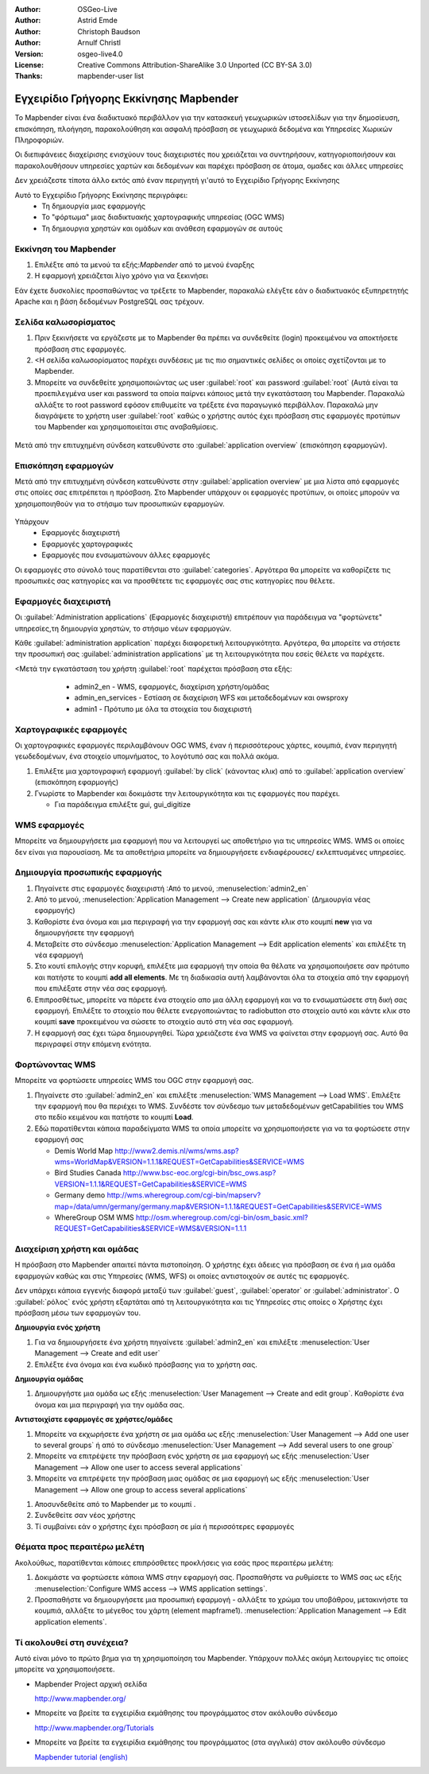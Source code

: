 :Author: OSGeo-Live
:Author: Astrid Emde
:Author: Christoph Baudson
:Author: Arnulf Christl
:Version: osgeo-live4.0
:License: Creative Commons Attribution-ShareAlike 3.0 Unported  (CC BY-SA 3.0)
:Thanks: mapbender-user list

.. _mapbender-quickstart:
 
.. image:: ../../images/project_logos/logo-Mapbender.png
  :scale: 100 %
  :alt: project logo
  :align: right

********************************************************************************
Εγχειρίδιο Γρήγορης Εκκίνησης Mapbender 
********************************************************************************

Το Mapbender είναι ένα διαδικτυακό περιβάλλον για την κατασκευή γεωχωρικών ιστοσελίδων για την δημοσίευση, επισκόπηση, πλοήγηση, παρακολούθηση και ασφαλή πρόσβαση σε γεωχωρικά δεδομένα και Υπηρεσίες Χωρικών Πληροφοριών.
 

Οι διεπιφάνειες διαχείρισης ενισχύουν τους διαχειριστές που χρειάζεται να συντηρήσουν, κατηγοριοποιήσουν και παρακολουθήσουν υπηρεσίες χαρτών και δεδομένων και παρέχει πρόσβαση σε άτομα, ομαδες και άλλες υπηρεσίες 

Δεν χρειάζεστε τίποτα άλλο εκτός από έναν περιηγητή γι'αυτό το Εγχειρίδιο Γρήγορης Εκκίνησης

Αυτό το Εγχειρίδιο Γρήγορης Εκκίνησης περιγράφει:
  * Τη δημιουργία μιας εφαρμογής 
  * Το "φόρτωμα" μιας διαδικτυακής χαρτογραφικής υπηρεσίας (OGC WMS)
  * Τη δημιουργια χρηστών και ομάδων και ανάθεση εφαρμογών σε αυτούς 

Εκκίνηση του Mapbender
================================================================================

.. TBD: Προσθήκη μενού γραφικών σε αυτό το Εγχειρίδιο Γρήγορης Εκκίνησης Mapbender 

#. Επιλέξτε από τα μενού τα εξής:`Mapbender` από το μενού έναρξης

#. Η εφαρμογή χρειάζεται λίγο χρόνο για να ξεκινήσει

Εάν έχετε δυσκολίες προσπαθώντας να τρέξετε το Mapbender, παρακαλώ ελέγξτε εάν ο διαδικτυακός εξυπηρετητής Apache και η βάση δεδομένων PostgreSQL σας τρέχουν.

Σελίδα καλωσορίσματος
================================================================================

#. Πριν ξεκινήσετε να εργάζεστε με το Mapbender θα πρέπει να συνδεθείτε (login) προκειμένου να αποκτήσετε πρόσβαση στις εφαρμογές.

#. <Η σελίδα καλωσορίσματος παρέχει συνδέσεις με τις πιο σημαντικές σελίδες οι οποίες σχετίζονται με το Mapbender. 

#. Μπορείτε να συνδεθείτε χρησιμοποιώντας ως user :guilabel:`root` και password :guilabel:`root` (Αυτά είναι τα προεπιλεγμένα user και password τα οποία παίρνει κάποιος μετά την εγκατάσταση του Mapbender. Παρακαλώ αλλάξτε το root password εφόσον επιθυμείτε να τρέξετε ένα παραγωγικό περιβάλλον. Παρακαλώ μην διαγράψετε το χρήστη user :guilabel:`root` καθώς ο χρήστης αυτός έχει πρόσβαση στις εφαρμογές προτύπων του Mapbender και χρησιμοποιείται στις αναβαθμίσεις.
  
  .. image:: ../../images/screenshots/800x600/mapbender_welcome.png
     :scale: 80

Μετά από την επιτυχημένη σύνδεση κατευθύνστε στο :guilabel:`application overview` (επισκόπηση εφαρμογών).



Επισκόπηση εφαρμογών
================================================================================
Μετά από την επιτυχημένη σύνδεση κατευθύνστε στην :guilabel:`application overview` με μια λίστα από εφαρμογές στις οποίες σας επιτρέπεται η πρόσβαση.
Στο Mapbender  υπάρχουν οι εφαρμογές προτύπων, οι οποίες μπορούν να χρησιμοποιηθούν για το στήσιμο των προσωπικών εφαρμογών.

  .. image:: ../../images/screenshots/800x600/mapbender_application_overview.png
     :scale: 80

Υπάρχουν
   * Εφαρμογές διαχειριστή
   * Εφαρμογές χαρτογραφικές
   * Εφαρμογές που ενσωματώνουν άλλες εφαρμογές

Οι εφαρμογές στο σύνολό τους παρατίθενται στο  :guilabel:`categories`. Αργότερα θα μπορείτε να καθορίζετε τις προσωπικές σας κατηγορίες και να προσθέτετε τις εφαρμογές σας στις κατηγορίες που θέλετε.


Εφαρμογές διαχειριστή
================================================================================

Οι :guilabel:`Administration applications` (Εφαρμογές διαχειριστή) επιτρέπουν για παράδειγμα να "φορτώνετε" υπηρεσίες,τη δημιουργία χρηστών, το στήσιμο νέων εφαρμογών. 

Κάθε :guilabel:`administration application` παρέχει διαφορετική λειτουργικότητα. Αργότερα, θα μπορείτε να στήσετε την προσωπική σας :guilabel:`administration applications` με τη λειτουργικότητα που εσείς θέλετε να παρέχετε.

<Μετά την εγκατάσταση του χρήστη :guilabel:`root` παρέχεται πρόσβαση στα εξής:
   * admin2_en - WMS, εφαρμογές, διαχείριση χρήστη/ομάδας
   * admin_en_services - Εστίαση σε διαχείριση WFS και μεταδεδομένων και owsproxy    
   * admin1 - Πρότυπο με όλα τα στοιχεία του διαχειριστή 

  .. image:: ../../images/screenshots/800x600/mapbender_admin2_en.png
     :scale: 80

.. Χρήσιμη συμβουλή: Μπορείτε να επιστρέψετε στην επισκόπηση της εφαρμογής πατώντας το κουμπί |HOME|.

  .. |HOME| image:: ../../images/screenshots/800x600/mapbender_home.png
     :scale: 100

Χαρτογραφικές εφαρμογές
================================================================================
Οι χαρτογραφικές εφαρμογές περιλαμβάνουν OGC WMS, έναν ή περισσότερους χάρτες, κουμπιά, έναν περιηγητή γεωδεδομένων, ένα στοιχείο υπομνήματος, το λογότυπό σας και πολλά ακόμα. 

#. Επιλέξτε μια χαρτογραφική εφαρμογή :guilabel:`by click` (κάνοντας κλικ) από το :guilabel:`application overview` (επισκόπηση εφαρμογής)

#. Γνωρίστε το Mapbender και δοκιμάστε την λειτουργικότητα και τις εφαρμογές που παρέχει.
   
   * Για παράδειγμα επιλέξτε gui, gui_digitize
     
  .. image:: ../../images/screenshots/800x600/mapbender_gui_digitize.png
     :scale: 80

.. Χρήσιμη συμβουλή: Άν ο περιηγητής σας υποστηρίζει καρτέλες, τότε μπορείτε να ανοίξετε τις εφαρμογές σε καρτέλες και εύκολα να μεταφέρεστε από τη μία στην άλλη.

WMS εφαρμογές
================================================================================
Μπορείτε να δημιουργήσετε μια εφαρμογή που να λειτουργεί ως αποθετήριο για τις υπηρεσίες WMS. WMS οι οποίες δεν είναι για παρουσίαση. Με τα αποθετήρια μπορείτε να δημιουργήσετε ενδιαφέρουσες/ εκλεπτυσμένες υπηρεσίες.

  .. image:: ../../images/screenshots/800x600/mapbender_container.png
     :scale: 60

Δημιουργία προσωπικής εφαρμογής
================================================================================

#. Πηγαίνετε στις εφαρμογές διαχειριστή :Από το μενού, :menuselection:`admin2_en` 

#. Από το μενού, :menuselection:`Application Management --> Create new application` (Δημιουργία νέας εφαρμογής)

#. Καθορίστε ένα όνομα και μια περιγραφή για την εφαρμογή σας και κάντε κλικ στο κουμπί **new** για να δημιουργήσετε την εφαρμογή

#. Μεταβείτε στο σύνδεσμο :menuselection:`Application Management --> Edit application elements` και επιλέξτε τη νέα εφαρμογή

#. Στο κουτί επιλογής στην κορυφή, επιλέξτε μια εφαρμογή την οποία θα θέλατε να χρησιμοποιήσετε σαν πρότυπο και πατήστε το κουμπί **add all elements**. Με τη διαδικασία αυτή λαμβάνονται όλα τα στοιχεία από την εφαρμογή που επιλέξατε στην νέα σας εφαρμογή.

#. Επιπροσθέτως, μπορείτε να πάρετε ένα στοιχείο απο μια άλλη εφαρμογή και να το ενσωματώσετε στη δική σας εφαρμογή. Επιλέξτε το στοιχείο που θέλετε ενεργοποιώντας το radiobutton στο στοιχείο αυτό και κάντε κλικ στο κουμπί  **save** προκειμένου να σώσετε το στοιχείο αυτό στη νέα σας εφαρμογή.

#. Η εφαρμογή σας έχει τώρα δημιουργηθεί. Τώρα χρειάζεστε ένα WMS να φαίνεται στην εφαρμογή σας. Αυτό θα περιγραφεί στην επόμενη ενότητα.


.. Χρήσιμη Συμβουλή: Μπορείτε επίσης να δημιουργήσετε μια νέα εφαρμογή αντιγράφοντας μια υπάρχουσα εφαρμογή. Πηγαίνετε στο :menuselection:`Application Management --> Rename/copy application`, επιλέξτε την εφαρμογή που θέλετε νααντιγράψετε και καθορίστε ένα όνομα για την νέα εφαρμογή.

Φορτώνοντας WMS
================================================================================
Μπορείτε να φορτώσετε υπηρεσίες WMS του OGC στην εφαρμογή σας.

#. Πηγαίνετε στο :guilabel:`admin2_en` και επιλέξτε :menuselection:`WMS Management --> Load WMS`. Επιλέξτε την εφαρμογή που θα περιέχει το WMS. Συνδέστε τον σύνδεσμο των μεταδεδομένων getCapabilities του WMS στο πεδίο κειμένου και πατήστε το κουμπί **Load**.

#. Εδώ παρατίθενται κάποια παραδείγματα WMS τα οποία μπορείτε να χρησιμοποιήσετε για να τα φορτώσετε στην εφαρμογή σας

   * Demis World Map http://www2.demis.nl/wms/wms.asp?wms=WorldMap&VERSION=1.1.1&REQUEST=GetCapabilities&SERVICE=WMS
   * Bird Studies Canada http://www.bsc-eoc.org/cgi-bin/bsc_ows.asp?VERSION=1.1.1&REQUEST=GetCapabilities&SERVICE=WMS
   * Germany demo http://wms.wheregroup.com/cgi-bin/mapserv?map=/data/umn/germany/germany.map&VERSION=1.1.1&REQUEST=GetCapabilities&SERVICE=WMS 
   * WhereGroup OSM WMS http://osm.wheregroup.com/cgi-bin/osm_basic.xml?REQUEST=GetCapabilities&SERVICE=WMS&VERSION=1.1.1
   
.. image:: ../../images/screenshots/800x600/mapbender_wms_application_settings.png
  :scale: 80

Διαχείριση χρήστη και ομάδας
================================================================================
Η πρόσβαση στο Μapbender απαιτεί πάντα πιστοποίηση. Ο χρήστης έχει άδειες για πρόσβαση σε ένα ή μια ομάδα εφαρμογών καθώς και στις Υπηρεσίες (WMS, WFS) οι οποίες αντιστοιχούν σε αυτές τις εφαρμογές.

Δεν υπάρχει κάποια εγγενής διαφορά μεταξύ των :guilabel:`guest`, :guilabel:`operator` or :guilabel:`administrator`. Ο :guilabel:`ρόλος` ενός χρήστη εξαρτάται από τη λειτουργικότητα και τις Υπηρεσίες στις οποίες ο Χρήστης έχει πρόσβαση μέσω των εφαρμογών του.


**Δημιουργία ενός χρήστη**

#. Για να δημιουργήσετε ένα χρήστη πηγαίνετε :guilabel:`admin2_en` και επιλέξτε :menuselection:`User Management --> Create and edit user`

#. Επιλέξτε ένα όνομα και ένα κωδικό πρόσβασης για το χρήστη σας. 

.. image:: ../../images/screenshots/800x600/mapbender_create_user.png
     :scale: 80 


**Δημιουργία ομάδας**

#. Δημιουργήστε μια ομάδα ως εξής :menuselection:`User Management --> Create and edit group`. Καθορίστε ένα όνομα και μια περιγραφή για την ομάδα σας.


**Αντιστοιχίστε εφαρμογές σε χρήστες/ομάδες**

#. Μπορείτε να εκχωρήσετε ένα χρήστη σε μια ομάδα ως εξής :menuselection:`User Management --> Add one user to several groups` ή από το σύνδεσμο :menuselection:`User Management --> Add several users to one group`

#. Μπορείτε να επιτρέψετε την πρόσβαση ενός χρήστη σε μια εφαρμογή ως εξής :menuselection:`User Management --> Allow one user to access several applications`

#. Μπορείτε να επιτρέψετε την πρόσβαση μιας ομάδας σε μια εφαρμογή ως εξής :menuselection:`User Management --> Allow one group to access several applications`

.. Χρήσιμη Συμβουλή: Εάν θέλετε να παραχωρήσετε σε ένα χρήστη την πρόσβαση για να μπορεί να γράψει μια εφαρμογή, θα πρέπει να χρησιμοποιήσετε :menuselection:`User Management --> Assign to edit an application to a user`.

#. Αποσυνδεθείτε από το Mapbender με το κουμπί |LOGOUT|.

#. Συνδεθείτε σαν νέος χρήστης

#. Τί συμβαίνει εάν ο χρήστης έχει πρόσβαση σε μία ή περισσότερες εφαρμογές

  .. |LOGOUT| image:: ../../images/screenshots/800x600/mapbender_logout.png
     :scale: 100

Θέματα προς περαιτέρω μελέτη
================================================================================

Ακολούθως, παρατίθενται κάποιες επιπρόσθετες προκλήσεις για εσάς προς περαιτέρω μελέτη:

#. Δοκιμάστε να φορτώσετε κάποια WMS στην εφαρμογή σας. Προσπαθήστε να ρυθμίσετε το WMS σας ως εξής :menuselection:`Configure WMS access --> WMS application settings`.

#. Προσπαθήστε να δημιουργήσετε μια προσωπική εφαρμογή - αλλάξτε το χρώμα του υποβάθρου, μετακινήστε τα κουμπιά, αλλάξτε το μέγεθος του χάρτη (element mapframe1). :menuselection:`Application Management --> Edit application elements`.


Τί ακολουθεί στη συνέχεια?
================================================================================

.. Συμβουλές γραψίματος
  Παρέχετε συνδέσεις για περισσότερα εγχειρίδια και άλλα έγγραφα.

Αυτό είναι μόνο το πρώτο βημα για τη χρησιμοποίηση του Mapbender. Υπάρχουν πολλές ακόμη λειτουργίες τις οποίες μπορείτε να χρησιμοποιήσετε.

* Mapbender Project αρχική σελίδα

  http://www.mapbender.org/

* Μπορείτε να βρείτε τα εγχειρίδια εκμάθησης του προγράμματος στον ακόλουθο σύνδεσμο

  http://www.mapbender.org/Tutorials

* Μπορείτε να βρείτε τα εγχειρίδια εκμάθησης του προγράμματος (στα αγγλικά) στον ακόλουθο σύνδεσμο

  `Mapbender tutorial (english) <http://www.mapbender.org/Mapbender_Tutorial_en>`_

